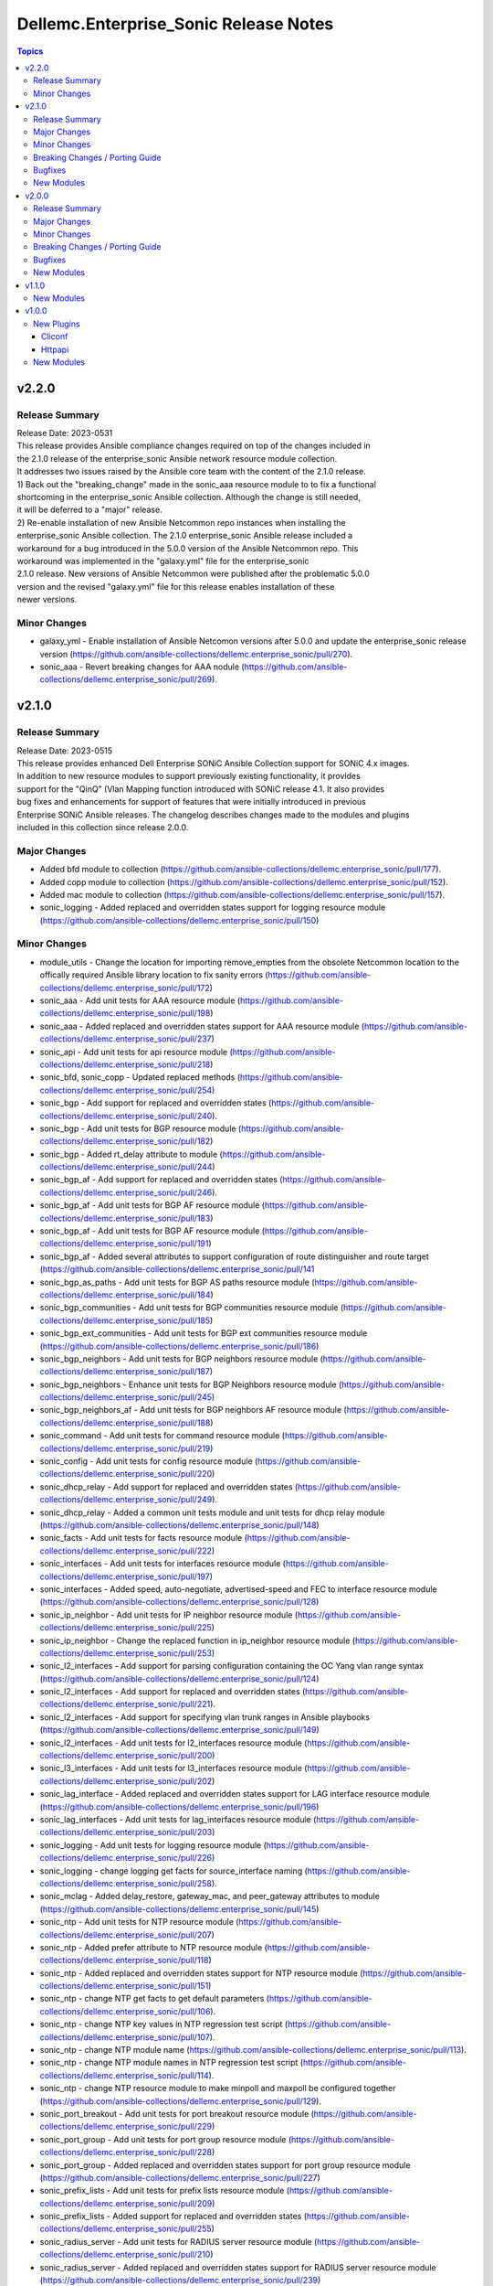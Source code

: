 ======================================
Dellemc.Enterprise_Sonic Release Notes
======================================

.. contents:: Topics


v2.2.0
======

Release Summary
---------------

| Release Date: 2023-0531
| This release provides Ansible compliance changes required on top of the changes included in
| the 2.1.0 release of the enterprise_sonic Ansible network resource module collection.
| It addresses two issues raised by the Ansible core team with the content of the 2.1.0 release.
| 1) Back out the "breaking_change" made in the sonic_aaa resource module to to fix a functional
| shortcoming in the enterprise_sonic Ansible collection. Although the change is still needed,
| it will be deferred to a "major" release.
| 2) Re-enable installation of new Ansible Netcommon repo instances when installing the
| enterprise_sonic Ansible collection. The 2.1.0 enterprise_sonic Ansible release included a
| workaround for a bug introduced in the 5.0.0 version of the Ansible Netcommon repo. This
| workaround was implemented in the "galaxy.yml" file for the enterprise_sonic
| 2.1.0 release. New versions of Ansible Netcommon were published after the problematic 5.0.0
| version and the revised "galaxy.yml" file for this release enables installation of these
| newer versions.


Minor Changes
-------------

- galaxy_yml - Enable installation of Ansible Netcomon versions after 5.0.0 and update the enterprise_sonic release version (https://github.com/ansible-collections/dellemc.enterprise_sonic/pull/270).
- sonic_aaa - Revert breaking changes for AAA nodule (https://github.com/ansible-collections/dellemc.enterprise_sonic/pull/269).

v2.1.0
======

Release Summary
---------------

| Release Date: 2023-0515
| This release provides enhanced Dell Enterprise SONiC Ansible Collection support for SONiC 4.x images.
| In addition to new resource modules to support previously existing functionality, it provides
| support for the "QinQ" (Vlan Mapping function introduced with SONiC release 4.1. It also provides
| bug fixes and enhancements for support of features that were initially introduced in previous
| Enterprise SONiC Ansible releases. The changelog describes changes made to the modules and plugins
| included in this collection since release 2.0.0.


Major Changes
-------------

- Added bfd module to collection (https://github.com/ansible-collections/dellemc.enterprise_sonic/pull/177).
- Added copp module to collection (https://github.com/ansible-collections/dellemc.enterprise_sonic/pull/152).
- Added mac module to collection (https://github.com/ansible-collections/dellemc.enterprise_sonic/pull/157).
- sonic_logging - Added replaced and overridden states support for logging resource module (https://github.com/ansible-collections/dellemc.enterprise_sonic/pull/150)

Minor Changes
-------------

- module_utils - Change the location for importing remove_empties from the obsolete Netcommon location to the offically required Ansible library location to fix sanity errors (https://github.com/ansible-collections/dellemc.enterprise_sonic/pull/172)
- sonic_aaa - Add unit tests for AAA resource module (https://github.com/ansible-collections/dellemc.enterprise_sonic/pull/198)
- sonic_aaa - Added replaced and overridden states support for AAA resource module (https://github.com/ansible-collections/dellemc.enterprise_sonic/pull/237)
- sonic_api - Add unit tests for api resource module (https://github.com/ansible-collections/dellemc.enterprise_sonic/pull/218)
- sonic_bfd, sonic_copp - Updated replaced methods (https://github.com/ansible-collections/dellemc.enterprise_sonic/pull/254)
- sonic_bgp - Add support for replaced and overridden states (https://github.com/ansible-collections/dellemc.enterprise_sonic/pull/240).
- sonic_bgp - Add unit tests for BGP resource module (https://github.com/ansible-collections/dellemc.enterprise_sonic/pull/182)
- sonic_bgp - Added rt_delay attribute to module (https://github.com/ansible-collections/dellemc.enterprise_sonic/pull/244)
- sonic_bgp_af - Add support for replaced and overridden states (https://github.com/ansible-collections/dellemc.enterprise_sonic/pull/246).
- sonic_bgp_af - Add unit tests for BGP AF resource module (https://github.com/ansible-collections/dellemc.enterprise_sonic/pull/183)
- sonic_bgp_af - Add unit tests for BGP AF resource module (https://github.com/ansible-collections/dellemc.enterprise_sonic/pull/191)
- sonic_bgp_af - Added several attributes to support configuration of route distinguisher and route target (https://github.com/ansible-collections/dellemc.enterprise_sonic/pull/141
- sonic_bgp_as_paths - Add unit tests for BGP AS paths resource module (https://github.com/ansible-collections/dellemc.enterprise_sonic/pull/184)
- sonic_bgp_communities - Add unit tests for BGP communities resource module (https://github.com/ansible-collections/dellemc.enterprise_sonic/pull/185)
- sonic_bgp_ext_communities - Add unit tests for BGP ext communities resource module (https://github.com/ansible-collections/dellemc.enterprise_sonic/pull/186)
- sonic_bgp_neighbors - Add unit tests for BGP neighbors resource module (https://github.com/ansible-collections/dellemc.enterprise_sonic/pull/187)
- sonic_bgp_neighbors - Enhance unit tests for BGP Neighbors resource module (https://github.com/ansible-collections/dellemc.enterprise_sonic/pull/245)
- sonic_bgp_neighbors_af - Add unit tests for BGP neighbors AF resource module (https://github.com/ansible-collections/dellemc.enterprise_sonic/pull/188)
- sonic_command - Add unit tests for command resource module (https://github.com/ansible-collections/dellemc.enterprise_sonic/pull/219)
- sonic_config - Add unit tests for config resource module (https://github.com/ansible-collections/dellemc.enterprise_sonic/pull/220)
- sonic_dhcp_relay - Add support for replaced and overridden states (https://github.com/ansible-collections/dellemc.enterprise_sonic/pull/249).
- sonic_dhcp_relay - Added a common unit tests module and unit tests for dhcp relay module (https://github.com/ansible-collections/dellemc.enterprise_sonic/pull/148)
- sonic_facts - Add unit tests for facts resource module (https://github.com/ansible-collections/dellemc.enterprise_sonic/pull/222)
- sonic_interfaces - Add unit tests for interfaces resource module (https://github.com/ansible-collections/dellemc.enterprise_sonic/pull/197)
- sonic_interfaces - Added speed, auto-negotiate, advertised-speed and FEC to interface resource module (https://github.com/ansible-collections/dellemc.enterprise_sonic/pull/128)
- sonic_ip_neighbor - Add unit tests for IP neighbor resource module (https://github.com/ansible-collections/dellemc.enterprise_sonic/pull/225)
- sonic_ip_neighbor - Change the replaced function in ip_neighbor resource module (https://github.com/ansible-collections/dellemc.enterprise_sonic/pull/253)
- sonic_l2_interfaces - Add support for parsing configuration containing the OC Yang vlan range syntax (https://github.com/ansible-collections/dellemc.enterprise_sonic/pull/124)
- sonic_l2_interfaces - Add support for replaced and overridden states (https://github.com/ansible-collections/dellemc.enterprise_sonic/pull/221).
- sonic_l2_interfaces - Add support for specifying vlan trunk ranges in Ansible playbooks (https://github.com/ansible-collections/dellemc.enterprise_sonic/pull/149)
- sonic_l2_interfaces - Add unit tests for l2_interfaces resource module (https://github.com/ansible-collections/dellemc.enterprise_sonic/pull/200)
- sonic_l3_interfaces - Add unit tests for l3_interfaces resource module (https://github.com/ansible-collections/dellemc.enterprise_sonic/pull/202)
- sonic_lag_interface - Added replaced and overridden states support for LAG interface resource module (https://github.com/ansible-collections/dellemc.enterprise_sonic/pull/196)
- sonic_lag_interfaces - Add unit tests for lag_interfaces resource module (https://github.com/ansible-collections/dellemc.enterprise_sonic/pull/203)
- sonic_logging - Add unit tests for logging resource module (https://github.com/ansible-collections/dellemc.enterprise_sonic/pull/226)
- sonic_logging - change logging get facts for source_interface naming (https://github.com/ansible-collections/dellemc.enterprise_sonic/pull/258).
- sonic_mclag - Added delay_restore, gateway_mac, and peer_gateway attributes to module (https://github.com/ansible-collections/dellemc.enterprise_sonic/pull/145)
- sonic_ntp - Add unit tests for NTP resource module (https://github.com/ansible-collections/dellemc.enterprise_sonic/pull/207)
- sonic_ntp - Added prefer attribute to NTP resource module (https://github.com/ansible-collections/dellemc.enterprise_sonic/pull/118)
- sonic_ntp - Added replaced and overridden states support for NTP resource module (https://github.com/ansible-collections/dellemc.enterprise_sonic/pull/151)
- sonic_ntp - change NTP get facts to get default parameters (https://github.com/ansible-collections/dellemc.enterprise_sonic/pull/106).
- sonic_ntp - change NTP key values in NTP regression test script (https://github.com/ansible-collections/dellemc.enterprise_sonic/pull/107).
- sonic_ntp - change NTP module name (https://github.com/ansible-collections/dellemc.enterprise_sonic/pull/113).
- sonic_ntp - change NTP module names in NTP regression test script (https://github.com/ansible-collections/dellemc.enterprise_sonic/pull/114).
- sonic_ntp - change NTP resource module to make minpoll and maxpoll be configured together (https://github.com/ansible-collections/dellemc.enterprise_sonic/pull/129).
- sonic_port_breakout - Add unit tests for port breakout resource module (https://github.com/ansible-collections/dellemc.enterprise_sonic/pull/229)
- sonic_port_group - Add unit tests for port group resource module (https://github.com/ansible-collections/dellemc.enterprise_sonic/pull/228)
- sonic_port_group - Added replaced and overridden states support for port group resource module (https://github.com/ansible-collections/dellemc.enterprise_sonic/pull/227)
- sonic_prefix_lists - Add unit tests for prefix lists resource module (https://github.com/ansible-collections/dellemc.enterprise_sonic/pull/209)
- sonic_prefix_lists - Added support for replaced and overridden states (https://github.com/ansible-collections/dellemc.enterprise_sonic/pull/255)
- sonic_radius_server - Add unit tests for RADIUS server resource module (https://github.com/ansible-collections/dellemc.enterprise_sonic/pull/210)
- sonic_radius_server - Added replaced and overridden states support for RADIUS server resource module (https://github.com/ansible-collections/dellemc.enterprise_sonic/pull/239)
- sonic_static_routes - Add unit tests for static routes resource module (https://github.com/ansible-collections/dellemc.enterprise_sonic/pull/212)
- sonic_static_routes - Added support for replaced and overridden states (https://github.com/ansible-collections/dellemc.enterprise_sonic/pull/236)
- sonic_system - Add unit tests for system resource module (https://github.com/ansible-collections/dellemc.enterprise_sonic/pull/223)
- sonic_system - Added replaced and overridden states support for system resource module (https://github.com/ansible-collections/dellemc.enterprise_sonic/pull/159)
- sonic_tacacs_server - Add replaced and overridden states support for TACACS server resource module (https://github.com/ansible-collections/dellemc.enterprise_sonic/pull/235)
- sonic_tacacs_server - Add unit tests for TACACS server resource module (https://github.com/ansible-collections/dellemc.enterprise_sonic/pull/208)
- sonic_users - Add replaced and overridden states support for users resource module (https://github.com/ansible-collections/dellemc.enterprise_sonic/pull/242)
- sonic_users - Add unit tests for users resource module (https://github.com/ansible-collections/dellemc.enterprise_sonic/pull/213)
- sonic_vlans - Add unit tests for Vlans resource module (https://github.com/ansible-collections/dellemc.enterprise_sonic/pull/214)
- sonic_vlans - Added replaced and overridden states support for VLAN resource module (https://github.com/ansible-collections/dellemc.enterprise_sonic/pull/217)
- sonic_vrfs - Add unit tests for VRFS resource module (https://github.com/ansible-collections/dellemc.enterprise_sonic/pull/216)
- sonic_vrfs - Added replaced and overridden states support for VRF resource module (https://github.com/ansible-collections/dellemc.enterprise_sonic/pull/156)
- sonic_vxlans - Add unit tests for VxLans resource module (https://github.com/ansible-collections/dellemc.enterprise_sonic/pull/215)
- sonic_vxlans - Added support for replaced and overridden states (https://github.com/ansible-collections/dellemc.enterprise_sonic/pull/247)

Breaking Changes / Porting Guide
--------------------------------

- aaa - Added default_auth attribute to the argspec to replace the deleted group and local attributes. This change allows for ordered login authentication. (https://github.com/ansible-collections/dellemc.enterprise_sonic/pull/195).

Bugfixes
--------

- Fixed regression test bugs in multiple modules (https://github.com/ansible-collections/dellemc.enterprise_sonic/pull/180).
- Fixed sanity check errors in the collection caused by Ansible library changes (https://github.com/ansible-collections/dellemc.enterprise_sonic/pull/160).
- install-Updated the required ansible.netcommon version (https://github.com/ansible-collections/dellemc.enterprise_sonic/pull/176)
- sonic_bgp_af - Fixed issue with vnis and advertise modification for a single BGP AF (https://github.com/ansible-collections/dellemc.enterprise_sonic/pull/201)
- sonic_bgp_as_paths - Fix issues with merged and deleted states (https://github.com/ansible-collections/dellemc.enterprise_sonic/pull/250)
- sonic_interfaces - Fixed command timeout issue (https://github.com/ansible-collections/dellemc.enterprise_sonic/pull/261)
- sonic_l3_interfaces - Fixed IP address deletion issue (GitHub issue#170) (https://github.com/ansible-collections/dellemc.enterprise_sonic/pull/231)
- sonic_lag_interfaces - Fixed port name issue (GitHub issue#153) (https://github.com/ansible-collections/dellemc.enterprise_sonic/pull/119)
- sonic_neighbors - Fixed handling of default attributes (https://github.com/ansible-collections/dellemc.enterprise_sonic/pull/233)
- sonic_ntp - fixed the issue (GitHub issue#205) with NTP clear all without config given (https://github.com/ansible-collections/dellemc.enterprise_sonic/pull/224)
- sonic_vlan_mapping - Removed platform checks (https://github.com/ansible-collections/dellemc.enterprise_sonic/pull/262)
- sonic_vrfs - Added tasks as a workaround to mgmt VRF bug (https://github.com/ansible-collections/dellemc.enterprise_sonic/pull/146)
- sonic_vrfs - Fixed spacing issue in CLI test case (https://github.com/ansible-collections/dellemc.enterprise_sonic/pull/257)
- sonic_vrfs - fixed the issue (GitHub issue#194) with VRF when deleting interface(https://github.com/ansible-collections/dellemc.enterprise_sonic/pull/230)
- sonic_vxlans - Removed required_together restriction for evpn_nvo and source_ip attributes (https://github.com/ansible-collections/dellemc.enterprise_sonic/pull/130)
- workflows-Fixed dependency installation issue in the code coverage workflow (https://github.com/ansible-collections/dellemc.enterprise_sonic/pull/199)

New Modules
-----------

- dellemc.enterprise_sonic.sonic_acl_interfaces - Manage access control list (ACL) to interface binding on SONiC
- dellemc.enterprise_sonic.sonic_bfd - Manage BFD configuration on SONiC
- dellemc.enterprise_sonic.sonic_copp - Manage CoPP configuration on SONiC
- dellemc.enterprise_sonic.sonic_dhcp_relay - Manage DHCP and DHCPv6 relay configurations on SONiC
- dellemc.enterprise_sonic.sonic_ip_neighbor - Manage IP neighbor global configuration on SONiC.
- dellemc.enterprise_sonic.sonic_l2_acls - Manage Layer 2 access control lists (ACL) configurations on SONiC
- dellemc.enterprise_sonic.sonic_l3_acls - Manage Layer 3 access control lists (ACL) configurations on SONiC
- dellemc.enterprise_sonic.sonic_lldp_global - Manage Global LLDP configurations on SONiC
- dellemc.enterprise_sonic.sonic_logging - Manage logging configuration on SONiC.
- dellemc.enterprise_sonic.sonic_mac - Manage MAC configuration on SONiC
- dellemc.enterprise_sonic.sonic_port_group - Manages port group configuration on SONiC.
- dellemc.enterprise_sonic.sonic_route_maps - route map configuration handling for SONiC
- dellemc.enterprise_sonic.sonic_vlan_mapping - Configure vlan mappings on SONiC.

v2.0.0
======

Release Summary
---------------

This release provides Dell SONiC Enterprise Ansible Collection support for SONiC 4.x images. It is the first release for the 2.x branch of the collection. Subsequent enhancements for support of SONiC 4.x images will also be provided as needed on the 2.x branch. This release also contains bugfixes and enhancements to supplement the Ansible functionality provided previously for SONiC 3.x images. The changelog describes changes made to the modules and plugins included in this collection since release 1.1.0.


Major Changes
-------------

- Added 'static_routes' module to collection (https://github.com/ansible-collections/dellemc.enterprise_sonic/pull/82).
- Added a resource module for NTP support (https://github.com/ansible-collections/dellemc.enterprise_sonic/pull/99).
- Added a resource module for support of prefix lists (https://github.com/ansible-collections/dellemc.enterprise_sonic/pull/100).
- Updated backend REST API request formats in all applicable modules for compatibility with SONiC 4.x openconfig YANG compliant REST APIs. (https://github.com/ansible-collections/dellemc.enterprise_sonic/pull/53)

Minor Changes
-------------

- Added an execution-environment.yml file to the "meta" directory to enable use of Ansible execution environment infrastructure (https://github.com/ansible-collections/dellemc.enterprise_sonic/pull/88).
- bgp_af - Added support for BGP options to configure usage and advertisement of vxlan primary IP address related attributes (https://github.com/ansible-collections/dellemc.enterprise_sonic/pull/62).
- bgp_as_paths - updated module examples with 'permit' attribute (https://github.com/ansible-collections/dellemc.enterprise_sonic/pull/102)
- bgp_neighbors - Add BGP peer group support for multiple attributes. The added attributes correspond to the same set of attributes added for BGP neighbors with PR 72 (https://github.com/ansible-collections/dellemc.enterprise_sonic/pull/81).
- bgp_neighbors - Add an auth_pwd dictionary and nbr_description attribute to the argspec (https://github.com/ansible-collections/dellemc.enterprise_sonic/pull/67).
- bgp_neighbors - Add prefix-list related peer-group attributes (https://github.com/ansible-collections/dellemc.enterprise_sonic/pull/101).
- bgp_neighbors - Add support for multiple attributes (https://github.com/ansible-collections/dellemc.enterprise_sonic/pull/72).
- bgp_neighbors_af - Add prefix-list related neighbor attributes (https://github.com/ansible-collections/dellemc.enterprise_sonic/pull/101).
- playbook - Update examples to reflect module changes (https://github.com/ansible-collections/dellemc.enterprise_sonic/pull/102)
- sonic_vxlans - Add configuration capability for the primary IP address of a vxlan vtep to facilitate vxlan path redundundancy (https://github.com/ansible-collections/dellemc.enterprise_sonic/pull/58).
- vlans - Add support for the vlan "description" attribute (https://github.com/ansible-collections/dellemc.enterprise_sonic/pull/98).
- workflow - Add stable-2.13 to the sanity test matrix (https://github.com/ansible-collections/dellemc.enterprise_sonic/pull/90).

Breaking Changes / Porting Guide
--------------------------------

- bgp_af - Add the route_advertise_list dictionary to the argspec to replace the deleted, obsolete advertise_prefix attribute used for SONiC 3.x images on the 1.x branch of this collection. This change corresponds to a SONiC 4.0 OC YANG REST compliance change for the BGP AF REST API. It enables specification of a route map in conjunction with each route advertisement prefix (https://github.com/ansible-collections/dellemc.enterprise_sonic/pull/63).
- bgp_af - remove the obsolete 'advertise_prefix' attribute from argspec and config code. This and subsequent co-req replacement with the new route advertise list argument structure require corresponding changes in playbooks previoulsly used for configuring route advertise prefixes for SONiC 3.x images. (https://github.com/ansible-collections/dellemc.enterprise_sonic/pull/60)
- bgp_neighbors - Replace the previously defined standalone "bfd" attribute with a bfd dictionary containing multiple attributes. This change corresponds to the revised SONiC 4.x implementation of OC YANG compatible REST APIs. Playbooks previously using the bfd attributes for SONiC 3.x images must be modified for useon SONiC 4.0 images to use the new definition for the bfd attribute argspec structure (https://github.com/ansible-collections/dellemc.enterprise_sonic/pull/72).
- bgp_neighbors - Replace, for BGP peer groups, the previously defined standalone "bfd" attribute with a bfd dictionary containing multiple attributes. This change corresponds to the revised SONiC 4.x implementation of OC YANG compatible REST APIs. Playbooks previously using the bfd attributes for SONiC 3.x images must be modified for useon SONiC 4.0 images to use the new definition for the bfd attribute argspec structure (https://github.com/ansible-collections/dellemc.enterprise_sonic/pull/81).

Bugfixes
--------

- Fixed regression test bugs in multiple modules (https://github.com/ansible-collections/dellemc.enterprise_sonic/pull/103).
- Fixed regression test sequencing and other regression test bugs in multiple modules (https://github.com/ansible-collections/dellemc.enterprise_sonic/pull/85).
- aaa - Fixed a bug in facts gathering by providing required conditional branching (https://github.com/ansible-collections/dellemc.enterprise_sonic/pull/90)
- aaa - Modify regression test sequencing to enable correct testing of the functionality for this module (https://github.com/ansible-collections/dellemc.enterprise_sonic/pull/78).
- bgp_neighbors - remove string conversion of timer attributes (https://github.com/ansible-collections/dellemc.enterprise_sonic/pull/60)
- port_breakout - Fixed a bug in formulation of port breakout REST APIs (https://github.com/ansible-collections/dellemc.enterprise_sonic/pull/88).
- sonic - Fix a bug in handling of interface names in standard interface naming mode (https://github.com/ansible-collections/dellemc.enterprise_sonic/pull/103).
- sonic_command - Fix bugs in handling of CLI commands involving a prompt and answer sequence (https://github.com/ansible-collections/dellemc.enterprise_sonic/pull/76/files).
- users - Fixed a bug in facts gathering (https://github.com/ansible-collections/dellemc.enterprise_sonic/pull/90).
- vxlan - update Vxlan test cases to comply with SONiC behavior (https://github.com/ansible-collections/dellemc.enterprise_sonic/pull/105).

New Modules
-----------

- dellemc.enterprise_sonic.sonic_ntp - Manage NTP configuration on SONiC.
- dellemc.enterprise_sonic.sonic_prefix_lists - prefix list configuration handling for SONiC
- dellemc.enterprise_sonic.sonic_static_routes - Manage static routes configuration on SONiC

v1.1.0
======

New Modules
-----------

- dellemc.enterprise_sonic.sonic_aaa - Manage AAA and its parameters
- dellemc.enterprise_sonic.sonic_radius_server - Manage RADIUS server and its parameters
- dellemc.enterprise_sonic.sonic_system - Configure system parameters
- dellemc.enterprise_sonic.sonic_tacacs_server - Manage TACACS server and its parameters

v1.0.0
======

New Plugins
-----------

Cliconf
~~~~~~~

- dellemc.enterprise_sonic.sonic - Use sonic cliconf to run command on Dell OS10 platform

Httpapi
~~~~~~~

- dellemc.enterprise_sonic.sonic - HttpApi Plugin for devices supporting Restconf SONIC API

New Modules
-----------

- dellemc.enterprise_sonic.sonic_api - Manages REST operations on devices running Enterprise SONiC
- dellemc.enterprise_sonic.sonic_bgp - Manage global BGP and its parameters
- dellemc.enterprise_sonic.sonic_bgp_af - Manage global BGP address-family and its parameters
- dellemc.enterprise_sonic.sonic_bgp_as_paths - Manage BGP autonomous system path (or as-path-list) and its parameters
- dellemc.enterprise_sonic.sonic_bgp_communities - Manage BGP community and its parameters
- dellemc.enterprise_sonic.sonic_bgp_ext_communities - Manage BGP extended community-list and its parameters
- dellemc.enterprise_sonic.sonic_bgp_neighbors - Manage a BGP neighbor and its parameters
- dellemc.enterprise_sonic.sonic_bgp_neighbors_af - Manage the BGP neighbor address-family and its parameters
- dellemc.enterprise_sonic.sonic_command - Runs commands on devices running Enterprise SONiC
- dellemc.enterprise_sonic.sonic_config - Manages configuration sections on devices running Enterprise SONiC
- dellemc.enterprise_sonic.sonic_interfaces - Configure Interface attributes on interfaces such as, Eth, LAG, VLAN, and loopback. (create a loopback interface if it does not exist.)
- dellemc.enterprise_sonic.sonic_l2_interfaces - Configure interface-to-VLAN association that is based on access or trunk mode
- dellemc.enterprise_sonic.sonic_l3_interfaces - Configure the IPv4 and IPv6 parameters on Interfaces such as, Eth, LAG, VLAN, and loopback
- dellemc.enterprise_sonic.sonic_lag_interfaces - Manage link aggregation group (LAG) interface parameters
- dellemc.enterprise_sonic.sonic_mclag - Manage multi chassis link aggregation groups domain (MCLAG) and its parameters
- dellemc.enterprise_sonic.sonic_port_breakout - Configure port breakout settings on physical interfaces
- dellemc.enterprise_sonic.sonic_users - Manage users and its parameters
- dellemc.enterprise_sonic.sonic_vlans - Manage VLAN and its parameters
- dellemc.enterprise_sonic.sonic_vrfs - Manage VRFs and associate VRFs to interfaces such as, Eth, LAG, VLAN, and loopback
- dellemc.enterprise_sonic.sonic_vxlans - Manage VxLAN EVPN and its parameters
